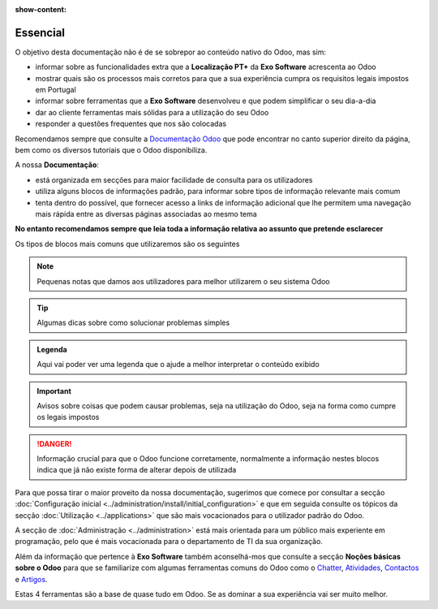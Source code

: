 :show-content:

=========
Essencial
=========

O objetivo desta documentação não é de se sobrepor ao conteúdo nativo do Odoo, mas sim:

- informar sobre as funcionalidades extra que a **Localização PT+** da **Exo Software** acrescenta ao Odoo
- mostrar quais são os processos mais corretos para que a sua experiência cumpra os requisitos legais impostos em Portugal
- informar sobre ferramentas que a **Exo Software** desenvolveu e que podem simplificar o seu dia-a-dia
- dar ao cliente ferramentas mais sólidas para a utilização do seu Odoo
- responder a questões frequentes que nos são colocadas

Recomendamos sempre que consulte a `Documentação Odoo <https://www.odoo.com/pt_BR/page/docs>`_ que pode encontrar no
canto superior direito da página, bem como os diversos tutoriais que o Odoo disponibiliza.

.. raw:: html

    <div style="text-align: center; margin: 20px 0;">
        ─── ✦ ───
    </div>

A nossa **Documentação**:

- está organizada em secções para maior facilidade de consulta para os utilizadores
- utiliza alguns blocos de informações padrão, para informar sobre tipos de informação relevante mais comum
- tenta dentro do possível, que fornecer acesso a links de informação adicional que lhe permitem uma navegação mais rápida entre as diversas páginas associadas ao mesmo tema

**No entanto recomendamos sempre que leia toda a informação relativa ao assunto que pretende esclarecer**

Os tipos de blocos mais comuns que utilizaremos são os seguintes

.. note::
    Pequenas notas que damos aos utilizadores para melhor utilizarem o seu sistema Odoo

.. tip::
    Algumas dicas sobre como solucionar problemas simples

.. example::
    Exemplos de cenários concretos que pode encontrar e melhor maneira de garantir que o Odoo se vai comportar da
    maneira que espera

.. seealso::
    Informações adicionais sobre conteúdo relevante a consultar sobre o tema que está a ver no momento

.. admonition:: Legenda

    Aqui vai poder ver uma legenda que o ajude a melhor interpretar o conteúdo exibido

.. important::
    Avisos sobre coisas que podem causar problemas, seja na utilização do Odoo, seja na forma como cumpre os
    legais impostos

.. danger::
    Informação crucial para que o Odoo funcione corretamente, normalmente a informação nestes blocos indica que já não
    existe forma de alterar depois de utilizada

Para que possa tirar o maior proveito da nossa documentação, sugerimos que comece por consultar a secção :doc:`Configuração inicial <../administration/install/initial_configuration>`
e que em seguida consulte os tópicos da secção :doc:`Utilização <../applications>` que são mais vocacionados para o
utilizador padrão do Odoo.

A secção de :doc:`Administração <../administration>` está mais orientada para um público mais experiente em programação,
pelo que é mais vocacionada para o departamento de TI da sua organização.

Além da informação que pertence à **Exo Software** também aconselhá-mos que consulte a secção **Noções básicas sobre o Odoo**
para que se familiarize com algumas ferramentas comuns do Odoo como o `Chatter <https://www.odoo.com/documentation/17.0/pt_BR/applications/productivity/discuss/chatter.html>`_,
`Atividades <https://www.odoo.com/documentation/17.0/pt_BR/applications/essentials/activities.html>`_,
`Contactos <https://www.odoo.com/documentation/17.0/pt_BR/applications/essentials/contacts.html>`_
e `Artigos <https://www.odoo.com/documentation/17.0/pt_BR/applications/inventory_and_mrp/inventory.html>`_.

Estas 4 ferramentas são a base de quase tudo em Odoo. Se as dominar a sua experiência vai ser muito melhor.
